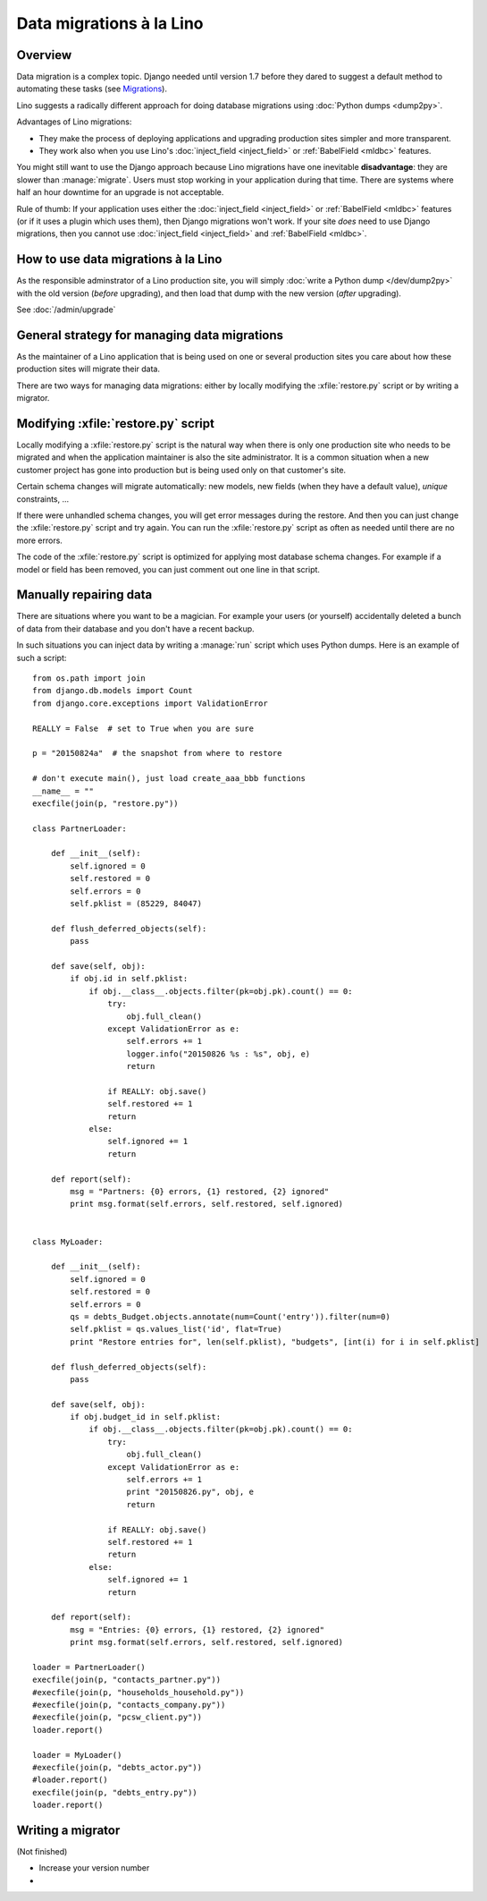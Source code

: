 .. _lino.datamig:

=========================
Data migrations à la Lino
=========================

Overview
========

Data migration is a complex topic. Django needed until version 1.7
before they dared to suggest a default method to automating these
tasks (see `Migrations
<https://docs.djangoproject.com/en/1.11/topics/migrations/>`_).

Lino suggests a radically different approach for doing database
migrations using :doc:`Python dumps <dump2py>`.

Advantages of Lino migrations:

- They make the process of deploying applications and upgrading
  production sites simpler and more transparent.

- They work also when you use Lino's :doc:`inject_field
  <inject_field>` or :ref:`BabelField <mldbc>` features.

You might still want to use the Django approach because Lino
migrations have one inevitable **disadvantage**: they are slower than
:manage:`migrate`. Users must stop working in your application during
that time.  There are systems where half an hour downtime for an
upgrade is not acceptable.

Rule of thumb: If your application uses either the :doc:`inject_field
<inject_field>` or :ref:`BabelField <mldbc>` features (or if it uses a
plugin which uses them), then Django migrations won't work.  If your
site *does* need to use Django migrations, then you cannot use
:doc:`inject_field <inject_field>` and :ref:`BabelField <mldbc>`.


How to use data migrations à la Lino
====================================

As the responsible adminstrator of a Lino production site, you will
simply :doc:`write a Python dump </dev/dump2py>` with the old version
(*before* upgrading), and then load that dump with the new version
(*after* upgrading).

See :doc:`/admin/upgrade`


General strategy for managing data migrations
=============================================

As the maintainer of a Lino application that is being used on one or
several production sites you care about how these production sites
will migrate their data.

There are two ways for managing data migrations: either by locally
modifying the :xfile:`restore.py` script or by writing a migrator.


Modifying :xfile:`restore.py` script
====================================

Locally modifying a :xfile:`restore.py` script is the natural way when
there is only one production site who needs to be migrated and when
the application maintainer is also the site administrator. It is a
common situation when a new customer project has gone into production
but is being used only on that customer's site.

Certain schema changes will migrate automatically: new models, new
fields (when they have a default value), `unique` constraints, ...

If there were unhandled schema changes, you will get error messages
during the restore.  And then you can just change the
:xfile:`restore.py` script and try again.  You can run the
:xfile:`restore.py` script as often as needed until there are no more
errors.

The code of the :xfile:`restore.py` script is optimized for applying
most database schema changes.  For example if a model or field has
been removed, you can just comment out one line in that script.


Manually repairing data
=======================

There are situations where you want to be a magician. For example your
users (or yourself) accidentally deleted a bunch of data from their
database and you don't have a recent backup.

In such situations you can inject data by writing a :manage:`run`
script which uses Python dumps.  Here is an example of such a script::


    from os.path import join
    from django.db.models import Count
    from django.core.exceptions import ValidationError
    
    REALLY = False  # set to True when you are sure

    p = "20150824a"  # the snapshot from where to restore

    # don't execute main(), just load create_aaa_bbb functions
    __name__ = ""
    execfile(join(p, "restore.py"))
    
    class PartnerLoader:

        def __init__(self):
            self.ignored = 0
            self.restored = 0
            self.errors = 0
            self.pklist = (85229, 84047)

        def flush_deferred_objects(self):
            pass

        def save(self, obj):
            if obj.id in self.pklist:
                if obj.__class__.objects.filter(pk=obj.pk).count() == 0:
                    try:
                        obj.full_clean()
                    except ValidationError as e:
                        self.errors += 1
                        logger.info("20150826 %s : %s", obj, e)
                        return

                    if REALLY: obj.save()
                    self.restored += 1
                    return
                else:
                    self.ignored += 1
                    return

        def report(self):
            msg = "Partners: {0} errors, {1} restored, {2} ignored"
            print msg.format(self.errors, self.restored, self.ignored)


    class MyLoader:

        def __init__(self):
            self.ignored = 0
            self.restored = 0
            self.errors = 0
            qs = debts_Budget.objects.annotate(num=Count('entry')).filter(num=0)
            self.pklist = qs.values_list('id', flat=True)
            print "Restore entries for", len(self.pklist), "budgets", [int(i) for i in self.pklist]

        def flush_deferred_objects(self):
            pass

        def save(self, obj):
            if obj.budget_id in self.pklist:
                if obj.__class__.objects.filter(pk=obj.pk).count() == 0:
                    try:
                        obj.full_clean()
                    except ValidationError as e:
                        self.errors += 1
                        print "20150826.py", obj, e
                        return

                    if REALLY: obj.save()
                    self.restored += 1
                    return
                else:
                    self.ignored += 1
                    return

        def report(self):
            msg = "Entries: {0} errors, {1} restored, {2} ignored"
            print msg.format(self.errors, self.restored, self.ignored)

    loader = PartnerLoader()
    execfile(join(p, "contacts_partner.py"))
    #execfile(join(p, "households_household.py"))
    #execfile(join(p, "contacts_company.py"))
    #execfile(join(p, "pcsw_client.py"))
    loader.report()

    loader = MyLoader()
    #execfile(join(p, "debts_actor.py"))
    #loader.report()
    execfile(join(p, "debts_entry.py"))
    loader.report()



Writing a migrator
==================

(Not finished)

- Increase your version number
- 

